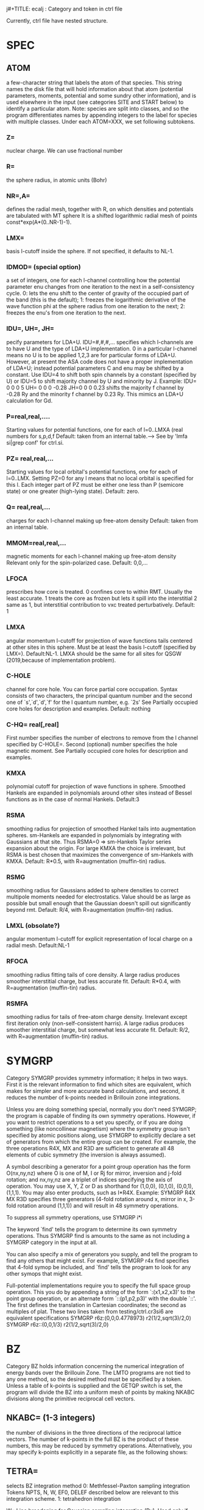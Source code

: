 # -*- Mode: org ; Coding: utf-8-unix -*-
j#+TITLE: ecalj : Category and token in ctrl file
#+AUTHOR: takao kotani @ tottori university, Japan
#+email: takaokotani@gmail.com

Currently, ctrl file have nested structure.

* SPEC
** ATOM
    a few-character string that labels the atom of that
    species.  This string names the disk file that will
    hold information about that atom (potential
    parameters, moments, potential and some sundry other
    information), and is used elsewhere in the input (see
    categories SITE and START below) to identify a
    particular atom.  Note: species are split into
    classes, and so the program differentiates names by
    appending integers to the label for species with
    multiple classes.
Under each ATOM=XXX, we set following subtokens.
*** Z=       
nuclear charge. We can use fractional number
*** R=
the sphere radius, in atomic units (Bohr)
*** NR=,A=
defines the radial mesh, together with R, on which
           densities and potentials are tabulated with MT sphere
           It is a shifted logarithmic radial mesh of points
           const*exp(A*(0..NR-1)-1).
*** LMX= 
basis l-cutoff inside the sphere.  If not specified,
           it defaults to NL-1.
*** IDMOD=   (special option)
a set of integers, one for each l-channel controlling
           how the potential parameter enu changes from
           one iteration to the next in a self-consistency cycle.
           0:  lets the enu shift to the center of gravity
              of the occupied part of the band (this is the default);
           1:  freezes the logarithmic derivative of the
              wave function phi at the sphere radius from one iteration
              to the next;
           2:  freezes the enu's from one iteration to the next.
*** IDU=, UH=, JH=
pecify parameters for LDA+U.  IDU=#,#,#,... specifies which
          l-channels are to have U and the type of LDA+U implementation.
          0 in a particular l-channel means no U is to be applied
          1,2,3 are for particular forms of LDA+U.  However,
          at present the ASA code does not have a proper implementation of LDA+U;
          instead potential parameters C and enu may be shifted by a constant.
          Use IDU=4 to shift both spin channels by a constant (specified by U)
          or  IDU=5 to shift majority channel by U and minority by J.
          Example:
             IDU= 0 0 0 5 UH= 0 0 0 -0.28    JH=0 0 0 0.23
          shifts the majority f channel by -0.28 Ry and the minority f channel
          by 0.23 Ry.  This mimics an LDA+U calculation for Gd.

*** P=real,real,....
Starting values for potential functions, one for each of l=0..LMXA (real numbers for s,p,d,f
Default: taken from an internal table.---> See by 'lmfa si|grep conf' for ctrl.si.
*** PZ= real,real,...
Starting values for local orbital's potential functions, one for each of l=0..LMX. Setting PZ=0 for any l means that no local orbital is specified for this l. Each integer part of PZ must be either one less than P (semicore state) or one greater (high-lying state).
Default: zero.

*** Q= real,real,...
charges for each l-channel making up free-atom density
Default: taken from an internal table.
*** MMOM=real,real,...
magnetic moments for each l-channel making up free-atom density Relevant only for the spin-polarized case.
Default: 0,0,... 
*** LFOCA
prescribes how core is treated.
    0 confines core to within RMT. Usually the least accurate. 
    1 treats the core as frozen but lets it spill into the interstitial 
    2 same as 1, but interstitial contribution to vxc treated perturbatively. 
Default: 1 
*** LMXA
angular momentum l-cutoff for projection of wave functions tails centered at other sites in this sphere. Must be at least the basis l-cutoff (specified by LMX=).
Default:NL-1.
LMXA should be the same for all sites for QSGW (2019,because of implementation problem).

*** C-HOLE
channel for core hole. You can force partial core occupation. Syntax consists of two characters, the principal quantum number and the second one of `s',`d',`d',`f' for the l quantum number, e.g. `2s' See Partially occupied core holes for description and examples.
Default: nothing 
*** C-HQ= real[,real]
First number specifies the number of electrons to remove from the l channel specified by C-HOLE=.
Second (optional) number specifies the hole magnetic moment.
See Partially occupied core holes for description and examples. 

*** KMXA
polynomial cutoff for projection of wave functions in sphere. Smoothed Hankels are expanded in polynomials around other sites instead of Bessel functions as in the case of normal Hankels.
Default:3
*** RSMA
smoothing radius for projection of smoothed Hankel tails into augmentation spheres. sm-Hankels are expanded in polynomials by integrating with Gaussians at that site. Thus RSMA=0 => sm-Hankels Taylor series expansion about the origin. For large KMXA the choice is irrelevant, but RSMA is best chosen that maximizes the convergence of sm-Hankels with KMXA.
Default: R*0.5, with R=augmentation (muffin-tin) radius. 
*** RSMG
smoothing radius for Gaussians added to sphere densities to correct multipole moments needed for electrostatics. Value should be as large as possible 
but small enough that the Gaussian doesn't spill out significantly beyond rmt.
Default: R/4, with R=augmentation (muffin-tin) radius. 
*** LMXL (obsolate?)
angular momentum l-cutoff for explicit representation of local charge on a radial mesh.
Default:NL-1 
*** RFOCA
smoothing radius fitting tails of core density. A large radius produces smoother interstitial charge, but less accurate fit.
Default: R*0.4, with R=augmentation (muffin-tin) radius. 
*** RSMFA
smoothing radius for tails of free-atom charge density. Irrelevant except first iteration only (non-self-consistent harris). A large radius produces smoother interstitial charge, but somewhat less accurate fit.
Default: R/2, with R=augmentation (muffin-tin) radius. 

* SYMGRP
Category SYMGRP provides symmetry information; it helps in two
ways.  First it is the relevant information to find which sites
are equivalent, which makes for simpler and more accurate band
calculations, and second, it reduces the number of k-points
needed in Brillouin zone integrations.

Unless you are doing something special, normally you don't need
SYMGRP; the program is capable of finding its own symmetry
operations.  However, if you want to restrict operations to a set
you specify, or if you are doing something (like noncollinear
magnetism) where the symmetry group isn't specified by atomic
positions along, use SYMGRP to explicitly declare a set of
generators from which the entire group can be created.  For
example, the three operations R4X, MX and R3D are sufficient to
generate all 48 elements of cubic symmetry (the inversion is
always assumed).

A symbol describing a generator for a point group operation has
the form O(nx,ny,nz) where O is one of M, I or Rj for mirror,
inversion and j-fold rotation; and nx,ny,nz are a triplet of
indices specifying the axis of operation.  You may use X, Y, Z or
D as shorthand for (1,0,0), (0,1,0), (0,0,1), (1,1,1).  You may
also enter products, such as I*R4X.  Example:
  SYMGRP  R4X MX R3D
specifies three generators (4-fold rotation around x, mirror in
x, 3-fold rotation around (1,1,1)) and will result in 48 symmetry
operations.

To suppress all symmetry operations, use
  SYMGRP i*i

The keyword `find' tells the program to determine its own
symmetry operations.  Thus
  SYMGRP find
is amounts to the same as not including a SYMGRP category
in the input at all.

You can also specify a mix of generators you supply, and
tell the program to find any others that might exist.
For example,
  SYMGRP r4x find
specifies that 4-fold symop be included, and `find' tells
the program to look for any other symops that might exist.

Full-potential implementations require you to specify the full
space group operation.  This you do by appending a string of the
form `:(x1,x2,x3)' to the point group operation, or an alternate
form `::(p1,p2,p3)' with the double `::'.  The first defines the
translation in Cartesian coordinates; the second as multiples of
plat.  These two lines taken from testing/ctrl.cr3si6 are
equivalent specifications
  SYMGRP   r6z:(0,0,0.4778973) r2(1/2,sqrt(3)/2,0)
  SYMGRP   r6z::(0,0,1/3)      r2(1/2,sqrt(3)/2,0)

* BZ
 Category BZ holds information concerning the numerical
 integration of energy bands over the Brillouin Zone.  The LMTO
 programs are not tied to any one method, so the desired method
 must be specified by a token.  Unless a table of k-points is
 supplied and the GETQP switch is set, the program will divide
 the BZ into a uniform mesh of points by making NKABC divisions
 along the primitive reciprocal cell vectors.


** NKABC=  (1-3 integers) 
   the number of divisions in the three
          directions of the reciprocal lattice vectors.  The
          number of k-points in the full BZ is the product of
          these numbers, this may be reduced by symmetry
          operations.  Alternatively, you may specify k-points
          explicitly in a separate file, as the following shows:

**  TETRA= 
   selects BZ integration method
          0: Methfessel-Paxton sampling integration
             Tokens NPTS, N, W, EF0, DELEF described below are
             relevant to this integration scheme.
          1: tetrahedron integration

  W=      Line broadening for Gaussian sampling integration (Ry).
          Used only if TETRA=0 and MET>0.
          NB: if N=-1 below, the sampling weights are computed
          from the Fermi function instead of the error function.
          In that case, token W= corresponds to temperature, in Ry.

  N=      If N=#, #>0: integration uses generalized gaussian
          functions, i.e. polynomial of order N * gaussian to
          generate integration weights
          (see Methfessel & Paxton, Phys. Rev. B, 40, 3616 (1989))

          If N=#, #<0: integration uses the Fermi function to
          generate integration weights .

          By default, if a gap is found separating occupied and
          occupied states, the program will treat the system as
          and insulator, even when MET>0.  To suppress this,
          add 100(-100 for Fermi distribution) to N.

          Used only if TETRA=0 and MET>0.

**  SAVDOS=  
   0: does not save dos on disk

   1: writes the total density of states on NPTS mesh
            points to disk file `dos'.

   2: Write weights to disk for partial DOS
            (In the ASA, with METAL=t this occurs anyway)

   4: Same as option (2), but write weights m-resolved.
            You may also cause lm to generate m-resolved dos using
            the --pdos command-line argument.
            NB: you must turn OFF all symmetry operations to produce
            correct results.  (The extra inversion symmetry in the
            k-points from time-reversal symmetry is still allowed.)
          Note: SAVDOS>0 requires NPTS and DOS also.

**  NPT=   number of points in the density-of-states mesh used in
          conjunction with sampling integration.  Needed for
          sampling or if SAVDOS>0.

**  DOS=    (two numbers) Energy window over which DOS accumulated.
          Needed for sampling or if SAVDOS>0.

**  METAL= 4 
    (old document)
     specifies how the weights are generated for BZ
          integration.  There is a difficulty in that EITHER the
          weights must be known in advance before looping over
          k-points, in order accumulate the output density, OR
          the eigenvectors for each k-point must be kept until
          the Fermi level is determined.  When just accumulating
          the spherical part of the charge, as in the the ASA,
          the eigenvector information can be contracted over m,
          and is not prohibitive, but the situation is rather
          worse in general.  There are several ways out of this
          difficulty:

          METAL=0 system assumed to be an insulator; weights
                  known a priori

          METAL=2 integration weights are read from file `wkp',
                  which was generated in a prior band pass (if
                  file is missing, program will temporarily
                  switch to mode METAL=3:)

          METAL=3 two band passes are made; the first generates
                  only eigenvalues and the Fermi level is
                  determined.

          METAL=4 weights and related information is retained for
                  three distinct Fermi levels.  After the Fermi
                  level is determined, the density is obtained by
                  quadratic interpolation through the three
                  points.  (This scheme is suitable for sampling
                  only, since in that case just the Fermi level
                  is needed to set integration weights.  When
                  this scheme is used in conjunction with the
                  tetrahedron method, the charge density is
                  calculated with sampling.

**  NEVMX=  nevmx>0 : Find at most nevmx eigenvectors;
          nevmx=0 : program uses internal default
          nevmx<0 : no eigenvectors are generated (and
                    correspondingly, nothing associated with
                    eigenvectors such as density.)

          Caution: if you want to look and partial DOS well above
          the Fermi level (which comes out around 0), you must
          set EFMAX and NEVMX high enough to encompass the range
          of interest.

**  ZVAL=   Number of electrons to accumulate in BZ integration.
          Normally zval is computed by the program.

**  NOINV=  suppress the automatic addition of the inversion to the
          list of point group operations.  Usually addition of
          inversion is allowed because of time reversal symmetry.
          There are some cases, where this symmetry is broken,
          such as when spin-orbit coupling is included.  The
          program will automatically disable this addition in
          cases that knows the symmetry is broken.

**  FSMOM=  set the global magnetic moment (collinear magnetic case).
          In the fixed-spin moment method, a spin-dependent potential
          shift is added to constrain the total magnetic moment to
          value assigned by FSMOM=.  No constraint is imposed if this
          value is zero (the default).
          Notes:
          1. At present there is ba term missing in the HF
             energy, so it should not be used.
          2. an iterative scheme is used to determine the potential
             and it not foolproof.

**  INVIT=  enables inverse iteration generate eigenvectors (this is
          the default). It is more efficient than the QL method,
          but occasionally fails to find all the vectors.  When
          this happens, the program stops with the message:
             DIAGNO: tinvit cannot find all evecs
          If you encounter this message set INVIT=F.


* EWALD
 Category EWALD holds information controlling the Ewald sums for
 structure constants entering into, e.g. the Madelung summations.
 The defaults are usually adequate; for a detailed description
 the reader is referred to documentation on the Madelung sums.

**  NKDMX=  the maximum number of real-space lattice vectors
          entering into the Ewald sum, used for memory allocation.
          Normally you should not need this token.  Increase
          NKDMX if you encounter an error message like
             xlgen: too many vectors, n=...

**  AS=     controls the relative number of lattice vectors in real
          and reciprocal space.

** TOL=    error criterion for the Ewald sums.


* HAM
** GMAX
an energy cutoff used to create mesh for the interstitial density. 
A uniform mesh is created that best `fits into' cutoff gmax.

** FTMESH
he number of divisions specifying the uniform mesh 
density along the three reciprocal lattice vectors. The second and third arguments default to the value of the first one, if they are not specified. Required input; alternatively information may be specified by the preceding token..
** TOL
specifies the precision to which the wave functions are expanded in a Fourier expansion.
Default:10E-6

** FRZWF (=T or F)
specifies whether the augmented part of the wave functions be frozen. Normally they are updated as the potential changes, but with FRZWF=t the potential used to make augmentation wave functions is frozen at what is read from the restart file (or free-atom potential if starting from superposing free atoms).
Default:F

** FORCES (=0 or 1)
controls how forces are to be calculated, and how the second-order corrections are to be evaluated. Through the variational principle, the total energy is correct to second order in deviations from self-consistency, but forces are correct only to first order. To obtain forces to second order, it is necessary to know how the density would change with a (virtual) displacement of the core+nucleus, which requires a linear response treatment. lmf estimates this changes in one of two ways:
    the free-atom density is subtracted from the total density for nuclei centered at the original position and added back again at the (virtually) displaced position.
    For this ansatz, use FORCES=1.
    the core+nucleus is shifted and screened assuming a Lindhard dielectric response.
    For this ansatz, use FORCES=12. You also must specify ELIND, below. 

** ELIND (Default=-1)
a parameter in the the Lindhard response function, namely the Fermi level for a free-electron gas relative to the bottom of the band. You can specify this energy directly, by using a positive number for the parameter. If you use instead a negative number, the program will choose a default value from the total number of valence electrons and assuming a free-electron gas, scale that default by the absolute value of the number you specify. If you have a simple sp bonded system, the default value is an excellent choice. If you have d or f electrons, it tends to overestimate the response. Use a something smaller, e.g. ELIND=-0.7. ELIND is used in three contexts:
    (1) in the force correction term; see FORCES= above 
    (2) to estimate a self-consistent density from the input and output densities after a band pass 
    (3) to estimate a reasonable smooth density from a starting density after atoms are moved in a relaxation step. 

Default:-1

* ITER
** MIX 

Example: MIX=A2,b=.3,n=3

---follwings still may have some inconsistency ---

Category MIX controls the mixing scheme used in the iterations
 towards self-consistency.  There is a choice
 between the Broyden and Anderson mixing schemes. 
 Both schemes
 mix in linear combinations of the input and output density
 both from the present iteration and prior
 iterations to accelerate convergence to self-consistency (output
 = input).  For Anderson mixing, the mixing beta controls how
 much output and how much input moment is used in the next
 estimate such as: Q* = beta*Qout + (1-beta)*Qin.  Here
 Qout and Qin are charges, and
 the "charges" generated by the input "charge" for a sequence of
 prior iterations.  For small systems, you can take beta close to
 one; for large systems charge sloshing becomes a problem and you
 have to do something different.  Possible choices need to take
 beta much smaller.  See slatsm/amix.f for a description of the
 Anderson mixing scheme, and how it chooses the linear
 combination of prior iterations in the mix.

 The syntax for Anderson mixing is

   MIX=A[nmix][,b=beta][,n=nit]

 where the optional b=val assigns val to beta.

 Broyden mixing uses a more sophisticated procedure, in which it
 tries to build up the Hessian matrix.  It usually works better
 but has more pitfalls than Anderson.  As with Anderson, it uses
 linear mixing in the absence of prior iterations, Q* = beta*Qout
 + (1-beta)*Qin.  Broyden has an additional parameter, wc, that
 controls how much weight is given to prior iterations in the mix
 (see below).  The syntax for Broyden mixing is

   MODE=B[nmix][,b=beta][,n=nit]

 These parameters are as follows.  Fortran routine parmxp.f parses
 the MODE line to read the parameters, and pqmix.f does
 the mixing.

   nmix: maximum number of prior iterations to include in the mix
         (the mixing file may contain more than nmix prior
         iterations.)  NB: nmix=0 implies linear mixing.

   beta: the mixing beta (see above)

   nit:  the number of iterations to use mix with this set of
         parameters before passing on to the next set. After the
         last set is exhausted, it starts over with the first
         set.
** CONV
maximum allowed change in energy between iterations to reach self-consistency. 
Search diffe in concole output.

** CONVC
maximum allowed change in output-input density to reach self-consistency. 

** NIT 
maximum number of iteration 
* DYN 
is used for atomic position relaxiation.
(no automatic cell relaxiation yet). Only at LDA/GGA level.
** MSTAT
Sample: MSTAT[MODE=5 HESS=T XTOL=.001 GTOL=0 STEP=.015]
a collection of parameters specifying how site positions are relaxed given the internuclear forces

 MODE
   =0: skip relaxation of atom positions
    4: relax using conjugate-gradients
    5: relax using Fletcher-Powell
    6: relax using Broyden

 HESS
     T: read hessian from disk
    F: assume initial hessian=1

 XTOL convergence criterion in displacements
    r3=0 means not to use this criterion

 GTOL convergence criterion in forces
    r4=0 means not to use this criterion
    NOTE: you should have either r3>0 or r4>0

 STEP initial step length, in units of the lattice parameter a

Default: no relaxation 

** NIT
maximum number of relaxation steps 
